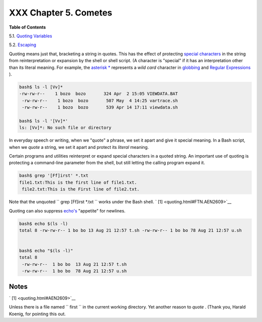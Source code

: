 ######################
XXX Chapter 5. Cometes
######################




**Table of Contents**



5.1. `Quoting Variables <quotingvar.html>`__



5.2. `Escaping <escapingsection.html>`__




Quoting means just that, bracketing a string in quotes. This has the
effect of protecting `special
characters <special-chars.html#SCHARLIST1>`__ in the string from
reinterpretation or expansion by the shell or shell script. (A character
is "special" if it has an interpretation other than its literal meaning.
For example, the `asterisk \* <special-chars.html#ASTERISKREF>`__
represents a *wild card* character in `globbing <globbingref.html>`__
and `Regular Expressions <regexp.html#REGEXREF>`__ ).


.. code-block:: sh

    bash$ ls -l [Vv]*
    -rw-rw-r--    1 bozo  bozo       324 Apr  2 15:05 VIEWDATA.BAT
     -rw-rw-r--    1 bozo  bozo       507 May  4 14:25 vartrace.sh
     -rw-rw-r--    1 bozo  bozo       539 Apr 14 17:11 viewdata.sh

    bash$ ls -l '[Vv]*'
    ls: [Vv]*: No such file or directory





In everyday speech or writing, when we "quote" a phrase, we set it apart
and give it special meaning. In a Bash script, when we *quote* a string,
we set it apart and protect its *literal* meaning.




Certain programs and utilities reinterpret or expand special characters
in a quoted string. An important use of quoting is protecting a
command-line parameter from the shell, but still letting the calling
program expand it.


.. code-block:: sh

    bash$ grep '[Ff]irst' *.txt
    file1.txt:This is the first line of file1.txt.
     file2.txt:This is the First line of file2.txt.



Note that the unquoted ``             grep [Ff]irst *.txt           ``
works under the Bash shell. ` [1]  <quoting.html#FTN.AEN2609>`__

Quoting can also suppress `echo's <internal.html#ECHOREF>`__ "appetite"
for newlines.


.. code-block:: sh

    bash$ echo $(ls -l)
    total 8 -rw-rw-r-- 1 bo bo 13 Aug 21 12:57 t.sh -rw-rw-r-- 1 bo bo 78 Aug 21 12:57 u.sh


    bash$ echo "$(ls -l)"
    total 8
     -rw-rw-r--  1 bo bo  13 Aug 21 12:57 t.sh
     -rw-rw-r--  1 bo bo  78 Aug 21 12:57 u.sh




Notes
~~~~~


` [1]  <quoting.html#AEN2609>`__

Unless there is a file named ``       first      `` in the current
working directory. Yet another reason to *quote* . (Thank you, Harald
Koenig, for pointing this out.



